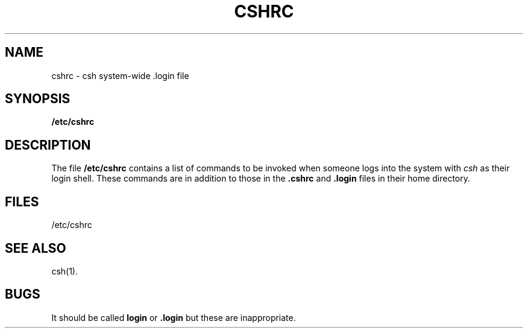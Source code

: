 '\"macro stdmacro
.TH CSHRC 4
.SH NAME
cshrc \- csh system-wide .login file
.SH SYNOPSIS
.B /etc/cshrc
.SH DESCRIPTION
The file
.B /etc/cshrc
contains a list of commands to be invoked when someone logs into the system
with
.I csh
as their login shell.
These commands are in addition to those in the
.B .cshrc
and
.B .login
files in their home directory.
.SH FILES
/etc/cshrc
.SH SEE ALSO
csh(1).
.SH BUGS
It should be called
.B login
or
.B .login
but these are inappropriate.
